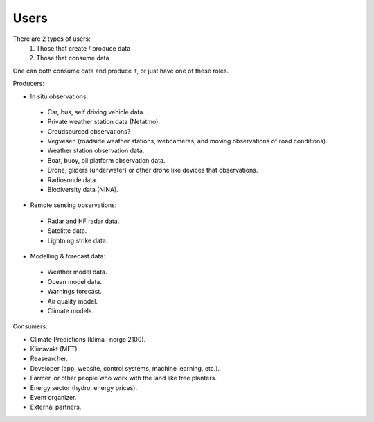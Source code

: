 =====================
Users 
=====================

There are 2 types of users:
 1. Those that create / produce data
 2. Those that consume data 
One can both consume data and produce it, or just have one of these roles.

Producers:

* In situ observations:

 * Car, bus, self driving vehicle data.

 * Private weather station data (Netatmo).

 * Croudsourced observations?

 * Vegvesen (roadside weather stations, webcameras, and moving observations of road conditions).

 * Weather station observation data.

 * Boat, buoy, oil platform observation data. 
 
 * Drone, gliders (underwater) or other drone like devices that observations.

 * Radiosonde data.
 
 * Biodiversity data (NINA). 

* Remote sensing observations:

 * Radar and HF radar data.

 * Satelitte data. 
 
 * Lightning strike data.
 
* Modelling & forecast data: 

 * Weather model data.

 * Ocean model data.

 * Warnings forecast.
 
 * Air quality model.
 
 * Climate models.


Consumers:

* Climate Predictions (klima i norge 2100).

* Klimavakt (MET).

* Reasearcher.

* Developer (app, website, control systems, machine learning, etc.).

* Farmer, or other people who work with the land like tree planters. 

* Energy sector (hydro, energy prices). 

* Event organizer. 

* External partners. 

 
